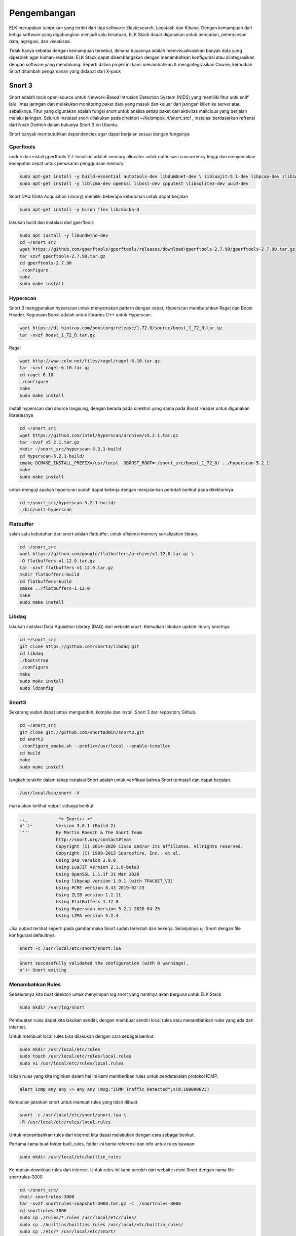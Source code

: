 Pengembangan
=============

ELK merupakan tumpukan yang terdiri dari tiga software: Elasticsearch, Logstash dan Kibana. Dengan kemampuan dari ketiga software yang digabungkan menjadi satu kesatuan, ELK Stack dapat digunakan untuk pencarian, pemrosesan data, agregasi, dan visualisasi. 

Tidak hanya sebatas dengan kemampuan tersebut, dimana tujuannya adalah memvisualisasikan banyak data yang diperoleh agar human-readable. ELK Stack dapat dikembangakan dengan menambahkan konfigurasi atau diintegrasikan dengan software yang mendukung. Seperti dalam projek ini kami menambahkan & mengintegrasikan Cowrie, kemudian Snort ditambah pengamanan yang didapat dari X-pack 

Snort 3
-------

Snort adalah tools open-source untuk Network-Based Intrusion Detection System (NIDS) yang memiliki fitur untk sniff lalu lintas jaringan dan melakukan monitoring paket data yang masuk dan keluar dari jaringan kllien ke server atau sebaliknya. Fitur yang digunakan adalah fungsi snort untuk analisa setiap paket dari aktivitas malicious yang berjalan melalui jaringan.
Seluruh instalasi snort dilakukan pada direktori ~/Kelompok_4/snort_src/ ,  instalasi berdasarkan refrensi dari Noah Dietrich dalam bukunya Snort 3 on Ubuntu.

Snort banyak membutuhkan dependencies agar dapat berjalan sesuai dengan fungsinya

Gperftools
~~~~~~~~~~

unduh dan install gperftools 2.7. tcmalloc adalah memory allocator untuk optimisasi concurrency tinggi dan menyediakan kecepatan cepat untuk penukaran penggunaan memory

.. code-block:: shell

  sudo apt-get install -y build-essential autotools-dev libdumbnet-dev \ libluajit-5.1-dev libpcap-dev zlib1g-dev pkg-config libhwloc-dev \cmake 
  sudo apt-get install -y liblzma-dev openssl libssl-dev cpputest \libsqlite3-dev uuid-dev 

Snort DAQ (Data Acquisition Library) memiliki beberapa kebutuhan untuk dapat berjalan

.. code-block:: shell

  sudo apt-get install -y bison flex libcmocka-d

lakukan build dan instalasi dari gperftools

.. code-block:: shell

  sudo apt install -y libundwind-dev
  cd ~/snort_src
  wget https://github.com/gperftools/gperftools/releases/download/gperftools-2.7.90/gperftools-2.7.90.tar.gz
  tar xzvf gperftools-2.7.90.tar.gz
  cd gperftools-2.7.90
  ./configure
  make
  sudo make install

Hyperscan
~~~~~~~~~

Snort 3 menggunakan hyperscan untuk menyamakan pattern dengan cepat, Hyperscan membutuhkan Ragel dan  Boost Header. Kegunaan Boost adalah untuk libraries C++ untuk Hyperscan. 

.. code-block:: shell

  wget https://dl.bintray.com/boostorg/release/1.72.0/source/boost_1_72_0.tar.gz
  tar -xvzf boost_1_72_0.tar.gz

Ragel

.. code-block:: shell

  wget http://www.colm.net/files/ragel/ragel-6.10.tar.gz
  tar -xzvf ragel-6.10.tar.gz
  cd ragel-6.10
  ./configure
  make
  sudo make install

Install hyperscan dari source langsung, dengan berada pada direktori yang sama pada Boost Header untuk digunakan librariesnya

.. code-block:: shell

  cd ~/snort_src
  wget https://github.com/intel/hyperscan/archive/v5.2.1.tar.gz
  tar -xvzf v5.2.1.tar.gz
  mkdir ~/snort_src/hyperscan-5.2.1-build
  cd hyperscan-5.2.1-build/
  cmake-DCMAKE_INSTALL_PREFIX=/usr/local -DBOOST_ROOT=~/snort_src/boost_1_72_0/ ../hyperscan-5.2.1
  make
  sudo make install

untuk menguji apakah hyperscan sudah dapat bekerja dengan menjalankan perintah berikut pada direktorinya

.. code-block:: shell

  cd ~/snort_src/hyperscan-5.2.1-build/
  ./bin/unit-hyperscan

Flatbuffer
~~~~~~~~~~

salah satu kebutuhan dari snort adalah flatbuffer, untuk efisiensi memory serialization library.

.. code-block:: shell
  
  cd ~/snort_src
  wget https://github.com/google/flatbuffers/archive/v1.12.0.tar.gz \
  -O flatbuffers-v1.12.0.tar.gz
  tar -xzvf flatbuffers-v1.12.0.tar.gz
  mkdir flatbuffers-build
  cd flatbuffers-build
  cmake ../flatbuffers-1.12.0
  make
  sudo make install

Libdaq
~~~~~~

lakukan instalasi Data Aquisition Library (DAQ) dari website snort. Kemudian lakukan update library snortnya

.. code-block:: shell

  cd ~/snort_src
  git clone https://github.com/snort3/libdaq.git
  cd libdaq
  ./bootstrap
  ./configure
  make
  sudo make install
  sudo ldconfig

Snort3
~~~~~~

Sekarang sudah dapat untuk mengunduh, kompile dan install Snort 3 dari repository Github.

.. code-block:: shell

  cd ~/snort_src
  git clone git://github.com/snortadmin/snort3.git
  cd snort3
  ./configure_cmake.sh --prefix=/usr/local --enable-tcmalloc
  cd build
  make
  sudo make install

langkah terakhir dalam tahap instalasi Snort adalah untuk verifikasi bahwa Snort terinstall dan dapat berjalan.

.. code-block:: shell

  /usr/local/bin/snort -V
 
maka akan terlihat output sebagai berikut

.. code-block:: shell

  ,,_ 		-*> Snort++ <*
  o" )~ 	Version 3.0.1 (Build 2)
  '''' 		By Martin Roesch & The Snort Team
  		http://snort.org/contact#team
  		Copyright (C) 2014-2020 Cisco and/or its affiliates. Allrights reserved.
  		Copyright (C) 1998-2013 Sourcefire, Inc., et al.
  		Using DAQ version 3.0.0
  		Using LuaJIT version 2.1.0-beta3
  		Using OpenSSL 1.1.1f 31 Mar 2020
  		Using libpcap version 1.9.1 (with TPACKET_V3)
  		Using PCRE version 8.43 2019-02-23
  		Using ZLIB version 1.2.11 
  		Using FlatBuffers 1.12.0
  		Using Hyperscan version 5.2.1 2020-04-25
  		Using LZMA version 5.2.4

Jika output terlihat seperti pada gambar maka Snort sudah terinstall dan bekerja. Selanjutnya uji Snort dengan file konfigurasi defaultnya.

.. code-block:: shell

  snort -c /usr/local/etc/snort/snort.lua

.. code-block:: shell

  Snort successfully validated the configuration (with 0 warnings).
  o")~ Snort exiting

Menambahkan Rules  
~~~~~~~~~~~~~~~~~ 
Sebelumnya kita buat direktori untuk menyimpan log snort yang nantinya akan berguna untuk ELK Stack

.. code-block:: shell

    sudo mkdir /var/log/snort


Pembuatan rules dapat kita lakukan sendiri, dengan membuat sendiri local rules atau menambahkan rules yang ada dari internet.

Untuk membuat local rules bisa dilakukan dengan cara sebagai berikut.

.. code-block:: shell

   sudo mkdir /usr/local/etc/rules
   sudo touch /usr/local/etc/rules/local.rules
   sudo vi /usr/local/etc/rules/local.rules

Isikan rules yang kita inginkan dalam hal ini kami memberikan rules untuk pendeteksian protokol ICMP.

.. code-block:: shell
    
    alert icmp any any -> any any (msg:"ICMP Traffic Detected";sid:10000002;)

Kemudian jalankan snort untuk memuat rules yang telah dibuat.

.. code-block:: shell

   snort -c /usr/local/etc/snort/snort.lua \
   -R /usr/local/etc/rules/local.rules

Untuk menambahkan rules dari internet kita dapat melakukan dengan cara sebagai berikut.

Pertama-tama buat folder built_rules, folder ini berisi referensi dan info untuk rules bawaan

.. code-block:: shell
    
    sudo mkdir /usr/local/etc/builtin_rules

Kemudian download rules dari internet. Untuk rules ini kami peroleh dari website resmi Snort dengan nama file snortrules-3000

.. code-block:: shell

     cd ~/snort_src/
     mkdir snortrules-3000
     tar -xvzf snortrules-snapshot-3000.tar.gz -C ./snortrules-3000 
     cd snortrules-3000
     sudo cp ./rules/*.rules /usr/local/etc/rules/
     sudo cp ./builtins/builtins.rules /usr/local/etc/builtin_rules/
     sudo cp ./etc/* /usr/local/etc/snort/

Ubah konfigurasi dalam file snort.lua 

.. code-block:: shell
    
    sudo vi /usr/local/etc/snort/snort.lua
    
Perubahan yang dilakukan adalah sebagai berikut.

.. code-block:: shell

    HOME_NET = '103.133.56.233'

.. code-block:: shell
    
    ips =
    { 
        -- use this to enable decoder and inspector alerts 
        enable_builtin_rules = true, 
        -- use include for rules files; be sure to set your path 
        -- note that rules files can include other rules files 
        --include = 'snort3-community.rules', 
        -- The following include syntax is only valid for ... 
        -- RULE_PATH is typically set in snort_defaults.lua 
        rules = [[ 
            include $BUILTIN_RULE_PATH/builtins.rules 
        
            include $RULE_PATH/snort3-app-detect.rules 
            include $RULE_PATH/snort3-browser-chrome.rules
        ...
    }
    
Cek file konfigurasi dan pastikan tidak ada error

.. code-block:: shell

    snort -c /usr/local/etc/snort/snort.lua \
    -R /usr/local/etc/rules/local.rules

Passing File PCAP ke Snort dan Output Alert JSON 
~~~~~~~~~~~~~~~~~~~~~~~~~~~~~~~~~~~~~~~~~~~~~~~~~~~~

File PCAP yang dapat digunakan untuk menghasilkan peringatan dari rules builtin dan rules tambahan lainnya. 

.. code-block:: shell
    
    mkdir pcaps
    cd pcaps
    wget https://download.netresec.com/pcap/maccdc-2012/maccdc2012_00000.pcap.gz
    gunzip maccdc2012_00000.pcap.gz
    wget https://download.netresec.com/pcap/maccdc-2012/maccdc2012_00001.pcap.gz
    gunzip maccdc2012_00001.pcap.gz
    
Edit file konfigurasi snort.lua 
 
.. code-block:: shell
    
    sudo vi /usr/local/etc/snort/snort.lua

Aktifkan alert JSON

.. code-block:: shell

    alert_json =
    {
        file = true,
        limit = 10,
        fields = 'seconds action class b64_data dir dst_addr \
        dst_ap dst_port eth_dst eth_len eth_src eth_type gid icmp_code \
        icmp_id icmp_seq icmp_type iface ip_id ip_len msg mpls pkt_gen \
        pkt_len pkt_num priority proto rev rule service sid src_addr \
        src_ap src_port target tcp_ack tcp_flags tcp_len tcp_seq \
        tcp_win tos ttl udp_len vlan timestamp',
    }

Pertama-tama kita menggunakan opsi file untuk mengaktifkan alert file berformat json. Selanjutnya kita tentukan opsi limit untuk memberi tahu Snort kapan harus membuat file baru, ketika file alert mencapai 10 MB. Limit ini bisa diubah sesuai keinginan dan kemampuan dari server. Kemudian menentukan opsi bidang, untuk mengidentifikasi secara spesifik dari alert harus diinput dalam file json.

Jika kita menjalankan snort dengan perintah sebagai berikut.

.. code-block:: shell

    sudo snort -c /usr/local/etc/snort/snort.lua --pcap-filter \*.pcap \
    --pcap-dir ~/pcaps -l /var/log/snort -s 65535 -k none -m 0x1b

Dilayar terminal tidak akan terjadi apa-apa, karena output alert akan dimasukkan ke dalam file json yang tersimpan di direktori log snort.

.. image:: filejson.png
    
Membuat Snort Berjalan Startup
~~~~~~~~~~~~~~~~~~~~~~~~~~~~~~ 

Kami membuat menambahkan skrip systemd untuk menjalankan snort secara otomatis saat server menyala, dengan perintah sebagai berikut.

.. code-block:: shell

    sudo groupadd snort
    sudo useradd snort -r -s /sbin/nologin -c SNORT_IDS -g snort
    sudo rm /var/log/snort/*
    sudo chmod -R 5775 /var/log/snort
    sudo chown -R snort:snort /var/log/snort
    sudo vi /lib/systemd/system/snort3.service
    
.. code-block:: shell
 
    [Unit]
    Description=Snort3 NIDS Daemon
    After=syslog.target network.target
    
    [Service]
    Type=simple
    ExecStart=/usr/local/bin/snort -c /usr/local/etc/snort/snort.lua -s 65535 \
    -k none -l /var/log/snort -D -u snort -g snort -i eth0 -m 0x1b
    
    [Install]
    WantedBy=multi-user.target

Aktifkan layanan snort3 

.. code-block:: shell

    sudo systemctl enable snort3
    sudo service snort3 start
    
Cek status layanan

.. code-block:: shell

    service snort3 status
    
Jika berhasil maka snort bisa selalu aktif dan dapat dijalankan.

.. image:: status-snort.jpg

Integrasi Snort ke ELK
~~~~~~~~~~~~~~~~~~~~~~~~~~

Untuk dapat mengintgrasikan file log snort agar dapat dikumpulkan oleh Logstash, kami membuat file konfigurasi dengan nama logstash-snort.conf di direktori /etc/logstash/conf.d dengan perintah sebagai berikut.

.. code-block:: shell

    input {
        file {
            path => "/var/log/snort/alert_json*"
            start_position => "beginning"
            sincedb_path => "/dev/null"
        }
    }

    filter {
        json {
            source => "message"
        }
        mutate {
            convert => {
                "pkt_num" => "integer"
                "pkt_len" => "integer"
                "src_port" => "integer"
                "dst_port" => "integer"
                "priority" => "integer"
            }
            gsub => ["timestamp", "\d{3}$", ""]
        }
        date {
            match => [ "timestamp", "yy/MM/dd-HH:mm:ss.SSS" ]
        }
        geoip { source => "src_addr" }
    }

    output {
        elasticsearch {
            hosts => "http://103.133.56.233:9200"
            index => "kel4-snort3-%{+YYYY.MM.dd}"
        }
        stdout { }
    }

Kemudian save dan restart layanan logstash.
    

Cowrie
------

Cowrie merupakan tools yang dirancang untuk mencatat serangan brute force dan interaksi shell yang dilakukan oleh penyerang. Dalam mode interaksi sedang (shell) ia mengemulasi sistem UNIX dengan Python, dalam mode interaksi tinggi (proxy) berfungsi sebagai SSH dan proxy telnet untuk mengamati perilaku penyerang ke sistem lain.

ELK sendiri dapat diintegrasikan dengan tools ini. Caranya sma dengan mengintegrasikan Snort ke ELK yaitu dengan menuliskan skrip di direktori /etc/logstash/conf.d kami simpan dengan nama logstash-cowrie.conf seperti berikut.

.. code-block:: shell

    input {
        # arahkan ke tempat file log cowrie
        file {
                path => ["/home/cowrie/cowrie/var/log/cowrie/cowrie.json*"]
                codec => json
                type => "cowrie"
        }
        # gunakan ini jika input dari tcp
        #tcp {
        #       port => 3333
        #       type => "cowrie"
        #}
    }
    filter {
        if [type] == "cowrie" {
            json {
                source => message
            }
            date {
                match => [ "timestamp", "ISO8601" ]
            }
            if [src_ip]  {
                dns {
                    reverse => [ "src_host", "src_ip" ]
                    action => "append"
                }
                geoip {
                    source => "src_ip"
                    target => "geoip"
                    database => "/opt/GeoLite2-City.mmdb"
                }
            }
        }
    }
    output {
        if [type] == "cowrie" {
            elasticsearch {
                hosts => ["103.133.56.233:9200"]
                index => "kel4-cowrie-%{+YYY.MM.dd}"
            }
            file {
                path => "/tmp/cowrie-logstash.log"
                codec => json
            }
            stdout {
                codec => rubydebug
            }
        }
    }
    
Set Up X-Pack
-------------

X-pack merupakan serangkaian kode yang dikembangakan oleh pihak elastic.co sendiri untuk memaksimalkan penggunaan ELK dengan memiliki banyak fitur didalamnya.

.. image:: 1xpack.png

ELK yang kami gunakan adalah versi 7.8 maka X-Pack sudah terinstall otomatis untuk versi X-pack yang gratis dengan fitur monitoring, file maps, Grok Debugger, dan Search Profiler. 

Sedangkan untuk pengembangan ini kami melakukan fitur keamanan yang didapat dari versi X-pack yang berbayar. 

Aktifkan Trial Version
~~~~~~~~~~~~~~~~~~~~~~

Untuk kegiatan promosi sendiri ELK menyediakan Trial Version 30 Hari. Versi ini akan mengaktifkan beberapa fitur yang sebelumnya tidak ada di versi gratisnya, misalnya dalam pengembangan ini adalah fitur keamanan dengan username dan password untuk mengakses dashboard Kibana.

Caranya sendiri dapat dilakukan di dashboard Kibana > Kemudian pilih menu yang ada di pojok kiri layar Kibana > Stack Management >   Licence Management > Start Trial.

.. image:: starttrial.jpg

Jika sudah maka tampilannya akan seperti ini.

.. image:: trialxpack.jpg

Setting Password 
~~~~~~~~~~~~~~~~

Setelah diaktifkan trial version kita akan mendapatkan lisensi untuk menjalankan beberapa fitur yang ada seperti fitu keamanan username dan password.

Berikut cara membuat men-setting Password secara interactive 

.. code-block:: shell

    /usr/share/elasticsearch/bin/elasticsearch-setup-passwords interactive

Akan muncul diterminal seperti pada gambar berikut.

.. image:: X-PACK.png

Jika berhasil maka saat kita ingin mengakses dashboard Kibana tampilannya akan seperti pada gambar berikut.

.. image:: loginelastic.jpg

Untuk login dapat dilakukan dengan password yang telah kita atur sesuai dengan username default-nya.
